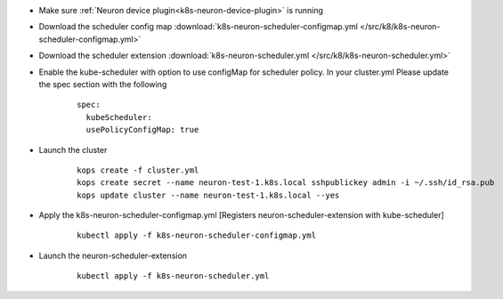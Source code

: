 
.. _k8s-default-scheduler:

* Make sure :ref:`Neuron device plugin<k8s-neuron-device-plugin>` is running
* Download the scheduler config map :download:`k8s-neuron-scheduler-configmap.yml </src/k8/k8s-neuron-scheduler-configmap.yml>`
* Download the scheduler extension :download:`k8s-neuron-scheduler.yml </src/k8/k8s-neuron-scheduler.yml>`
* Enable the kube-scheduler with option to use configMap for scheduler policy. In your cluster.yml Please update the spec section with the following

   ::

      spec:
        kubeScheduler:
        usePolicyConfigMap: true

* Launch the cluster

   ::

      kops create -f cluster.yml
      kops create secret --name neuron-test-1.k8s.local sshpublickey admin -i ~/.ssh/id_rsa.pub
      kops update cluster --name neuron-test-1.k8s.local --yes

* Apply the k8s-neuron-scheduler-configmap.yml [Registers neuron-scheduler-extension with kube-scheduler]

   ::

      kubectl apply -f k8s-neuron-scheduler-configmap.yml

* Launch the neuron-scheduler-extension

   ::

      kubectl apply -f k8s-neuron-scheduler.yml